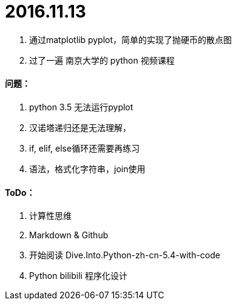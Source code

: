 # 2016.11.13

1. 通过matplotlib pyplot，简单的实现了抛硬币的散点图
2. 过了一遍 南京大学的 python 视频课程

#### 问题：
 1. python 3.5 无法运行pyplot
 2. 汉诺塔递归还是无法理解，
 3. if, elif, else循环还需要再练习
 4. 语法，格式化字符串，join使用

#### ToDo：
 1. 计算性思维
 2. Markdown & Github
 3. 开始阅读 Dive.Into.Python-zh-cn-5.4-with-code
 4. Python bilibili 程序化设计